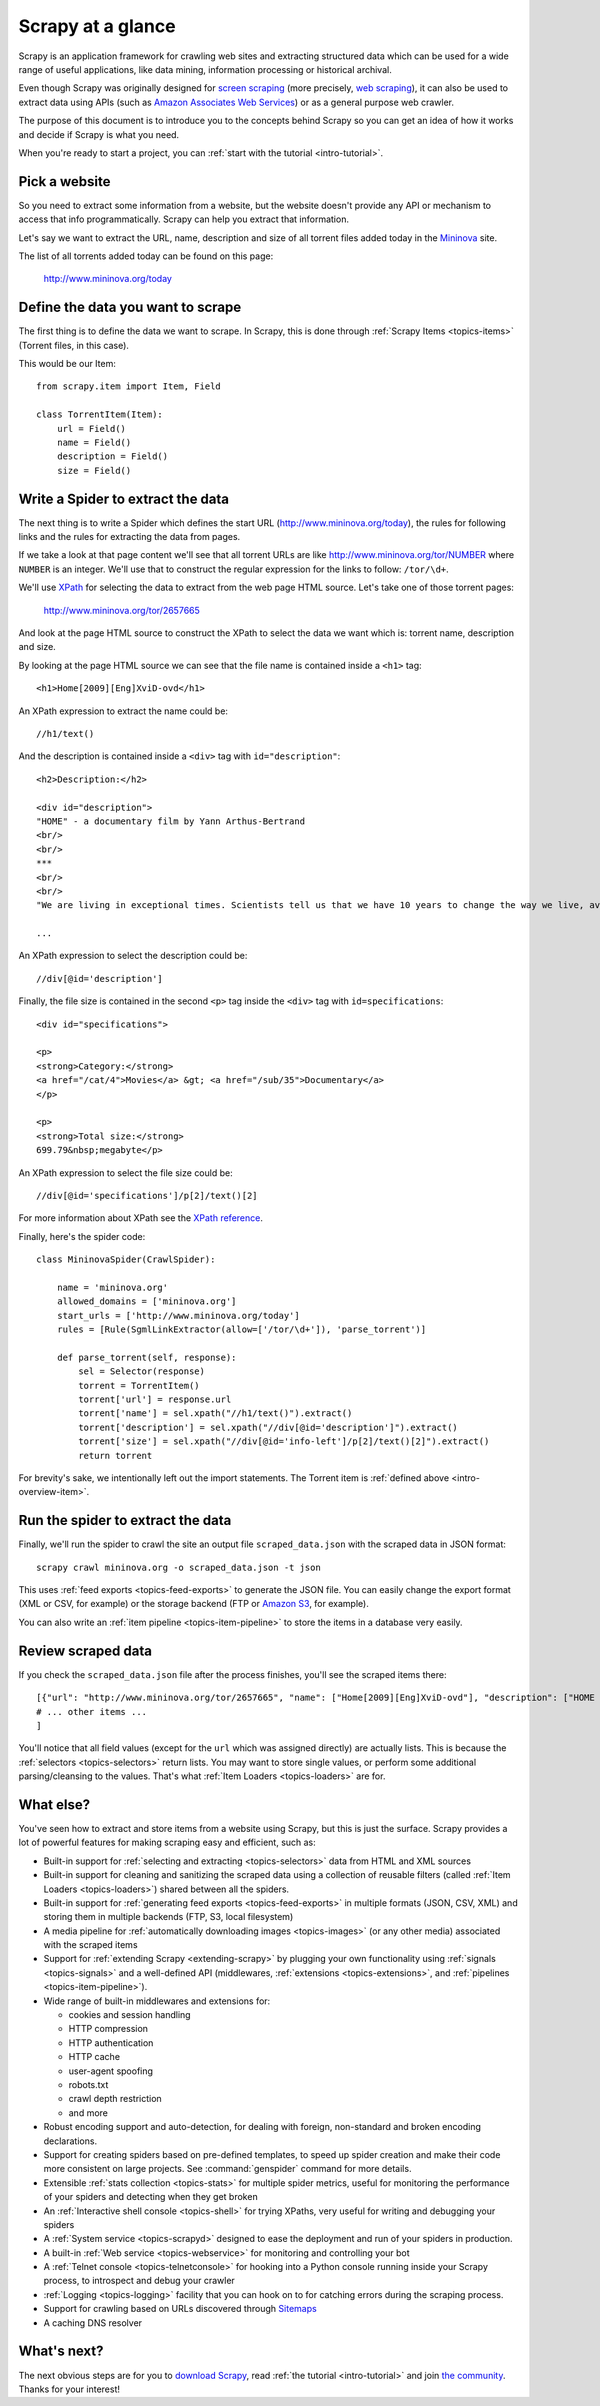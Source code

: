 .. _intro-overview:

==================
Scrapy at a glance
==================

Scrapy is an application framework for crawling web sites and extracting
structured data which can be used for a wide range of useful applications, like
data mining, information processing or historical archival.

Even though Scrapy was originally designed for `screen scraping`_ (more
precisely, `web scraping`_), it can also be used to extract data using APIs
(such as `Amazon Associates Web Services`_) or as a general purpose web
crawler.

The purpose of this document is to introduce you to the concepts behind Scrapy
so you can get an idea of how it works and decide if Scrapy is what you need. 

When you're ready to start a project, you can :ref:`start with the tutorial
<intro-tutorial>`.

Pick a website
==============

So you need to extract some information from a website, but the website doesn't
provide any API or mechanism to access that info programmatically.  Scrapy can
help you extract that information.

Let's say we want to extract the URL, name, description and size of all torrent
files added today in the `Mininova`_ site.

The list of all torrents added today can be found on this page:

    http://www.mininova.org/today
    
.. _intro-overview-item:

Define the data you want to scrape
==================================

The first thing is to define the data we want to scrape. In Scrapy, this is
done through :ref:`Scrapy Items <topics-items>` (Torrent files, in this case).

This would be our Item::

    from scrapy.item import Item, Field

    class TorrentItem(Item):
        url = Field()
        name = Field()
        description = Field()
        size = Field()

Write a Spider to extract the data
==================================

The next thing is to write a Spider which defines the start URL
(http://www.mininova.org/today), the rules for following links and the rules
for extracting the data from pages.

If we take a look at that page content we'll see that all torrent URLs are like
http://www.mininova.org/tor/NUMBER where ``NUMBER`` is an integer. We'll use
that to construct the regular expression for the links to follow: ``/tor/\d+``.

We'll use `XPath`_ for selecting the data to extract from the web page HTML
source. Let's take one of those torrent pages:

    http://www.mininova.org/tor/2657665

And look at the page HTML source to construct the XPath to select the data we
want which is: torrent name, description and size.

.. highlight:: html

By looking at the page HTML source we can see that the file name is contained
inside a ``<h1>`` tag::

   <h1>Home[2009][Eng]XviD-ovd</h1>

.. highlight:: none

An XPath expression to extract the name could be::

    //h1/text()

.. highlight:: html

And the description is contained inside a ``<div>`` tag with ``id="description"``::

   <h2>Description:</h2>

   <div id="description">
   "HOME" - a documentary film by Yann Arthus-Bertrand
   <br/>
   <br/>
   ***
   <br/>
   <br/>
   "We are living in exceptional times. Scientists tell us that we have 10 years to change the way we live, avert the depletion of natural resources and the catastrophic evolution of the Earth's climate.

   ...

.. highlight:: none

An XPath expression to select the description could be::

    //div[@id='description']

.. highlight:: html

Finally, the file size is contained in the second ``<p>`` tag inside the ``<div>``
tag with ``id=specifications``::

   <div id="specifications">

   <p>
   <strong>Category:</strong>
   <a href="/cat/4">Movies</a> &gt; <a href="/sub/35">Documentary</a>
   </p>

   <p>
   <strong>Total size:</strong>
   699.79&nbsp;megabyte</p>


.. highlight:: none

An XPath expression to select the file size could be::

   //div[@id='specifications']/p[2]/text()[2]

.. highlight:: python

For more information about XPath see the `XPath reference`_.

Finally, here's the spider code::

    class MininovaSpider(CrawlSpider):

        name = 'mininova.org'
        allowed_domains = ['mininova.org']
        start_urls = ['http://www.mininova.org/today']
        rules = [Rule(SgmlLinkExtractor(allow=['/tor/\d+']), 'parse_torrent')]
        
        def parse_torrent(self, response):
            sel = Selector(response)
            torrent = TorrentItem()
            torrent['url'] = response.url
            torrent['name'] = sel.xpath("//h1/text()").extract()
            torrent['description'] = sel.xpath("//div[@id='description']").extract()
            torrent['size'] = sel.xpath("//div[@id='info-left']/p[2]/text()[2]").extract()
            return torrent

For brevity's sake, we intentionally left out the import statements. The
Torrent item is :ref:`defined above <intro-overview-item>`.

Run the spider to extract the data
==================================

Finally, we'll run the spider to crawl the site an output file
``scraped_data.json`` with the scraped data in JSON format::

    scrapy crawl mininova.org -o scraped_data.json -t json

This uses :ref:`feed exports <topics-feed-exports>` to generate the JSON file.
You can easily change the export format (XML or CSV, for example) or the
storage backend (FTP or `Amazon S3`_, for example).

You can also write an :ref:`item pipeline <topics-item-pipeline>` to store the
items in a database very easily.

Review scraped data
===================

If you check the ``scraped_data.json`` file after the process finishes, you'll
see the scraped items there::

    [{"url": "http://www.mininova.org/tor/2657665", "name": ["Home[2009][Eng]XviD-ovd"], "description": ["HOME - a documentary film by ..."], "size": ["699.69 megabyte"]},
    # ... other items ...
    ]

You'll notice that all field values (except for the ``url`` which was assigned
directly) are actually lists. This is because the :ref:`selectors
<topics-selectors>` return lists. You may want to store single values, or
perform some additional parsing/cleansing to the values. That's what
:ref:`Item Loaders <topics-loaders>` are for.

.. _topics-whatelse:

What else?
==========

You've seen how to extract and store items from a website using Scrapy, but
this is just the surface. Scrapy provides a lot of powerful features for making
scraping easy and efficient, such as:

* Built-in support for :ref:`selecting and extracting <topics-selectors>` data
  from HTML and XML sources

* Built-in support for cleaning and sanitizing the scraped data using a
  collection of reusable filters (called :ref:`Item Loaders <topics-loaders>`)
  shared between all the spiders.

* Built-in support for :ref:`generating feed exports <topics-feed-exports>` in
  multiple formats (JSON, CSV, XML) and storing them in multiple backends (FTP,
  S3, local filesystem)

* A media pipeline for :ref:`automatically downloading images <topics-images>`
  (or any other media) associated with the scraped items

* Support for :ref:`extending Scrapy <extending-scrapy>` by plugging
  your own functionality using :ref:`signals <topics-signals>` and a
  well-defined API (middlewares, :ref:`extensions <topics-extensions>`, and
  :ref:`pipelines <topics-item-pipeline>`).

* Wide range of built-in middlewares and extensions for:

  * cookies and session handling
  * HTTP compression
  * HTTP authentication
  * HTTP cache
  * user-agent spoofing
  * robots.txt
  * crawl depth restriction
  * and more

* Robust encoding support and auto-detection, for dealing with foreign,
  non-standard and broken encoding declarations.

* Support for creating spiders based on pre-defined templates, to speed up
  spider creation and make their code more consistent on large projects. See
  :command:`genspider` command for more details.

* Extensible :ref:`stats collection <topics-stats>` for multiple spider
  metrics, useful for monitoring the performance of your spiders and detecting
  when they get broken

* An :ref:`Interactive shell console <topics-shell>` for trying XPaths, very
  useful for writing and debugging your spiders

* A :ref:`System service <topics-scrapyd>` designed to ease the deployment and
  run of your spiders in production.

* A built-in :ref:`Web service <topics-webservice>` for monitoring and
  controlling your bot

* A :ref:`Telnet console <topics-telnetconsole>` for hooking into a Python
  console running inside your Scrapy process, to introspect and debug your
  crawler

* :ref:`Logging <topics-logging>` facility that you can hook on to for catching
  errors during the scraping process.

* Support for crawling based on URLs discovered through `Sitemaps`_

* A caching DNS resolver

What's next?
============

The next obvious steps are for you to `download Scrapy`_, read :ref:`the
tutorial <intro-tutorial>` and join `the community`_. Thanks for your
interest!

.. _download Scrapy: http://scrapy.org/download/
.. _the community: http://scrapy.org/community/
.. _screen scraping: http://en.wikipedia.org/wiki/Screen_scraping
.. _web scraping: http://en.wikipedia.org/wiki/Web_scraping
.. _Amazon Associates Web Services: http://aws.amazon.com/associates/
.. _Mininova: http://www.mininova.org
.. _XPath: http://www.w3.org/TR/xpath
.. _XPath reference: http://www.w3.org/TR/xpath
.. _Amazon S3: http://aws.amazon.com/s3/
.. _Sitemaps: http://www.sitemaps.org
